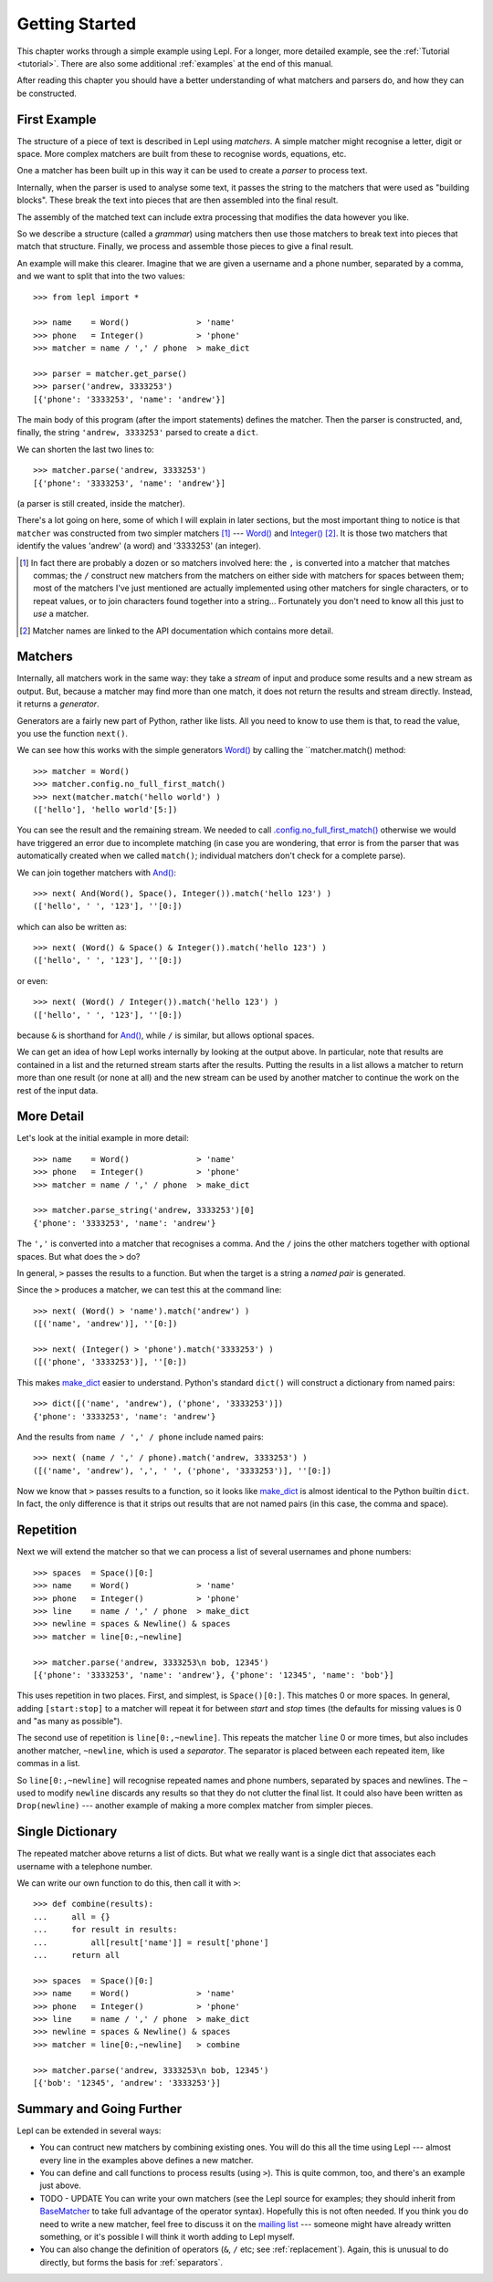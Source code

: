 
.. _getting-started:

Getting Started
===============

This chapter works through a simple example using Lepl.  For a longer, more
detailed example, see the :ref:`Tutorial <tutorial>`.  There are also some
additional :ref:`examples` at the end of this manual.

After reading this chapter you should have a better understanding of what
matchers and parsers do, and how they can be constructed.

.. index:: example

First Example
-------------

The structure of a piece of text is described in Lepl using *matchers*.  A
simple matcher might recognise a letter, digit or space.  More complex
matchers are built from these to recognise words, equations, etc.

One a matcher has been built up in this way it can be used to create a
*parser* to process text.

Internally, when the parser is used to analyse some text, it passes the string
to the matchers that were used as "building blocks".  These break the text
into pieces that are then assembled into the final result.

The assembly of the matched text can include extra processing that modifies
the data however you like.

So we describe a structure (called a *grammar*) using matchers then use those
matchers to break text into pieces that match that structure.  Finally, we
process and assemble those pieces to give a final result.

An example will make this clearer.  Imagine that we are given a username and a
phone number, separated by a comma, and we want to split that into the two
values::

  >>> from lepl import *
  
  >>> name    = Word()              > 'name'
  >>> phone   = Integer()           > 'phone'
  >>> matcher = name / ',' / phone  > make_dict
  
  >>> parser = matcher.get_parse()
  >>> parser('andrew, 3333253')
  [{'phone': '3333253', 'name': 'andrew'}]

The main body of this program (after the import statements) defines the
matcher.  Then the parser is constructed, and, finally, the string ``'andrew,
3333253'`` parsed to create a ``dict``.

We can shorten the last two lines to::

  >>> matcher.parse('andrew, 3333253')
  [{'phone': '3333253', 'name': 'andrew'}]

(a parser is still created, inside the matcher).

There's a lot going on here, some of which I will explain in later sections,
but the most important thing to notice is that ``matcher`` was constructed
from two simpler matchers [#]_ --- `Word()
<api/redirect.html#lepl.matchers.derived.Word>`_ and `Integer()
<api/redirect.html#lepl.matchers.derived.Integer>`_ [#]_.  It is those two matchers
that identify the values 'andrew' (a word) and '3333253' (an integer).

.. [#] In fact there are probably a dozen or so matchers involved here: the
       ``,`` is converted into a matcher that matches commas; the ``/``
       construct new matchers from the matchers on either side with matchers
       for spaces between them; most of the matchers I've just mentioned are
       actually implemented using other matchers for single characters, or to
       repeat values, or to join characters found together into a string...
       Fortunately you don't need to know all this just to *use* a matcher.

.. [#] Matcher names are linked to the API documentation which contains more
       detail.

.. index:: matchers, Word(), Integer(), match(), parse_string()

Matchers
--------

Internally, all matchers work in the same way: they take a *stream* of input
and produce some results and a new stream as output.  But, because a matcher
may find more than one match, it does not return the results and stream
directly.  Instead, it returns a *generator*.

Generators are a fairly new part of Python, rather like lists.  All you need
to know to use them is that, to read the value, you use the function
``next()``.

We can see how this works with the simple generators `Word()
<api/redirect.html#lepl.matchers.derived.Word>`_ by calling the ``matcher.match() method::

  >>> matcher = Word()
  >>> matcher.config.no_full_first_match()
  >>> next(matcher.match('hello world') )
  (['hello'], 'hello world'[5:])

You can see the result and the remaining stream.  We needed to call
`.config.no_full_first_match() <api/redirect.html#lepl.core.config.ConfigBuilder.no_full_first_match>`_ otherwise we would have triggered an error
due to incomplete matching (in case you are wondering, that error is from the
parser that was automatically created when we called ``match()``; individual
matchers don't check for a complete parse).

We can join together matchers with `And() <api/redirect.html#lepl.matchers.combine.And>`_::

  >>> next( And(Word(), Space(), Integer()).match('hello 123') )
  (['hello', ' ', '123'], ''[0:])

which can also be written as::

  >>> next( (Word() & Space() & Integer()).match('hello 123') )
  (['hello', ' ', '123'], ''[0:])

or even::

  >>> next( (Word() / Integer()).match('hello 123') )
  (['hello', ' ', '123'], ''[0:])

because ``&`` is shorthand for `And()
<api/redirect.html#lepl.matchers.combine.And>`_, while ``/`` is similar, but
allows optional spaces.

We can get an idea of how Lepl works internally by looking at the output
above.  In particular, note that results are contained in a list and the
returned stream starts after the results.  Putting the results in a list
allows a matcher to return more than one result (or none at all) and the new
stream can be used by another matcher to continue the work on the rest of the
input data.

.. index:: /, >, make_dict()

More Detail
-----------

Let's look at the initial example in more detail::

  >>> name    = Word()              > 'name'
  >>> phone   = Integer()           > 'phone'
  >>> matcher = name / ',' / phone  > make_dict
  
  >>> matcher.parse_string('andrew, 3333253')[0]
  {'phone': '3333253', 'name': 'andrew'}

The ``','`` is converted into a matcher that recognises a comma.  And the
``/`` joins the other matchers together with optional spaces.  But what does
the ``>`` do?

In general, ``>`` passes the results to a function.  But when the target is a
string a *named pair* is generated.

Since the ``>`` produces a matcher, we can test this at the command line::

  >>> next( (Word() > 'name').match('andrew') )
  ([('name', 'andrew')], ''[0:])

  >>> next( (Integer() > 'phone').match('3333253') )
  ([('phone', '3333253')], ''[0:])

This makes `make_dict <api/redirect.html#lepl.support.node.make_dict>`_ easier
to understand.  Python's standard ``dict()`` will construct a dictionary from
named pairs::

  >>> dict([('name', 'andrew'), ('phone', '3333253')])
  {'phone': '3333253', 'name': 'andrew'}

And the results from ``name / ',' / phone`` include named pairs::

  >>> next( (name / ',' / phone).match('andrew, 3333253') )
  ([('name', 'andrew'), ',', ' ', ('phone', '3333253')], ''[0:])

Now we know that ``>`` passes results to a function, so it looks like
`make_dict <api/redirect.html#lepl.make_dict>`_ is almost identical to the
Python builtin ``dict``.  In fact, the only difference is that it strips out
results that are not named pairs (in this case, the comma and space).

.. index:: repetition, [], ~, Drop()
.. _repetition:

Repetition
----------

Next we will extend the matcher so that we can process a list of several
usernames and phone numbers::

  >>> spaces  = Space()[0:]
  >>> name    = Word()              > 'name'
  >>> phone   = Integer()           > 'phone'
  >>> line    = name / ',' / phone  > make_dict
  >>> newline = spaces & Newline() & spaces
  >>> matcher = line[0:,~newline]

  >>> matcher.parse('andrew, 3333253\n bob, 12345')
  [{'phone': '3333253', 'name': 'andrew'}, {'phone': '12345', 'name': 'bob'}]

This uses repetition in two places.  First, and simplest, is ``Space()[0:]``.
This matches 0 or more spaces.  In general, adding ``[start:stop]`` to a
matcher will repeat it for between *start* and *stop* times (the defaults for
missing values is 0 and "as many as possible").

.. note:

  *stop* is *inclusive*, so ``Space()[2:3]`` would match 2 or 3 spaces.  This
  is subtly different from Python's normal array behaviour.

The second use of repetition is ``line[0:,~newline]``.  This repeats the
matcher ``line`` 0 or more times, but also includes another matcher,
``~newline``, which is used a *separator*.  The separator is placed between
each repeated item, like commas in a list.

So ``line[0:,~newline]`` will recognise repeated names and phone numbers,
separated by spaces and newlines.  The ``~`` used to modify ``newline``
discards any results so that they do not clutter the final list.  It could
also have been written as ``Drop(newline)`` --- another example of making a
more complex matcher from simpler pieces.


Single Dictionary
-----------------

The repeated matcher above returns a list of dicts.  But what we really want
is a single dict that associates each username with a telephone number.

We can write our own function to do this, then call it with ``>``::


  >>> def combine(results):
  ...     all = {}
  ...     for result in results:
  ...         all[result['name']] = result['phone']
  ...     return all
  
  >>> spaces  = Space()[0:]
  >>> name    = Word()              > 'name'
  >>> phone   = Integer()           > 'phone'
  >>> line    = name / ',' / phone  > make_dict
  >>> newline = spaces & Newline() & spaces
  >>> matcher = line[0:,~newline]   > combine
  
  >>> matcher.parse('andrew, 3333253\n bob, 12345')
  [{'bob': '12345', 'andrew': '3333253'}]


Summary and Going Further
-------------------------

Lepl can be extended in several ways:

* You can contruct new matchers by combining existing ones.  You will do this
  all the time using Lepl --- almost every line in the examples above defines
  a new matcher.

* You can define and call functions to process results (using ``>``).  This is
  quite common, too, and there's an example just above.

* TODO - UPDATE You can write your own matchers (see the Lepl source for
  examples; they should inherit from `BaseMatcher
  <api/redirect.html#lepl.functions.BaseMatcher>`_ to take full advantage of
  the operator syntax).  Hopefully this is not often needed.  If you think you
  do need to write a new matcher, feel free to discuss it on the `mailing list
  <http://groups.google.com/group/lepl>`_ --- someone might have already
  written something, or it's possible I will think it worth adding to Lepl
  myself.

* You can also change the definition of operators (``&``, ``/`` etc; see
  :ref:`replacement`).  Again, this is unusual to do directly, but forms the
  basis for :ref:`separators`.


